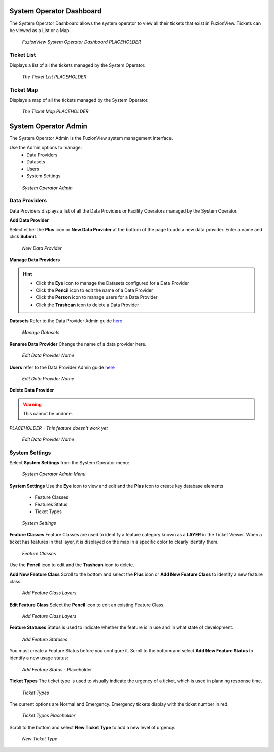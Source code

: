 System Operator Dashboard
===========================

The System Operator Dashboard allows the system operator to view all their tickets that exist in FuzionView. Tickets can be viewed as a List or a Map.

.. figure:: /_static/SODashboard0_Menu1.png
   :alt: The Ticket List
   :class: with-border
   
   *FuzionView System Operator Dashboard PLACEHOLDER*


Ticket List
------------

Displays a list of all the tickets managed by the System Operator. 

.. figure:: /_static/SODashboard1_TicketList1.png
   :alt: The Ticket List
   :class: with-border
   
   *The Ticket List PLACEHOLDER*

Ticket Map
-----------

Displays a map of all the tickets managed by the System Operator.

.. figure:: /_static/SODashboard2_TicketMap1.png
   :alt: The Ticket Map
   :class: with-border
   
   *The Ticket Map PLACEHOLDER*


System Operator Admin
======================

The System Operator Admin is the FuzionView system management interface. 

Use the Admin options to manage:
 * Data Providers
 * Datasets
 * Users
 * System Settings

.. figure:: /_static/SOAdmin0_Menu1.png
   :alt: System Operator Admin
   :class: with-border
   
   *System Operator Admin*

Data Providers
--------------

Data Providers displays a list of all the Data Providers or Facility Operators managed by the System Operator. 

**Add Data Provider**

Select either the **Plus** icon or **New Data Provider** at the bottom of the page to add a new data provider.
Enter a name and click **Submit**.

.. figure:: /_static/SOAdmin1_NewDataProvider1.png
   :alt: New Data Provider
   :class: with-border
   
   *New Data Provider*

**Manage Data Providers**

.. hint::
   * Click the **Eye** icon to manage the Datasets configured for a Data Provider
   * Click the **Pencil** icon to edit the name of a Data Provider
   * Click the **Person** icon to manage users for a Data Provider
   * Click the **Trashcan** icon to delete a Data Provider

**Datasets** 
Refer to the Data Provider Admin guide `here <#https://uumpt.sharedgeo.net/docs/DataProvider.html#data-provider-admin#>`_

.. figure:: /_static/SOAdmin2_Datasets1.png
   :alt: Manage Datasests
   :class: with-border
   
   *Manage Datasets*

**Rename Data Provider**
Change the name of a data provider here.

.. figure:: /_static/SOAdmin2_DataProviderName1.png
   :alt: Edit Data Provider Name
   :class: with-border
   
   *Edit Data Provider Name*

**Users** refer to the Data Provider Admin guide `here <#https://uumpt.sharedgeo.net/docs/DataProvider.html#data-provider-admin#>`_

.. figure:: /_static/DPAdmin2_Users4.png
   :alt: Edit Data Provider Name
   :class: with-border
   
   *Edit Data Provider Name*

**Delete Data Provider**

.. warning::
   This cannot be undone.

*PLACEHOLDER - This feature doesn't work yet*

.. figure:: /_static/DPAdmin2_Users4.png
   :alt: Edit Data Provider Name
   :class: with-border
   
   *Edit Data Provider Name*


System Settings
----------------

Select **System Settings** from the System Operator menu:

.. figure:: /_static/SOAdmin0_Menu1.png
   :alt: System Operator Admin Menu
   :class: with-border
   
   *System Operator Admin Menu*

**System Settings** 
Use the **Eye** icon to view and edit and the **Plus** icon to create key database elements

 * Feature Classes
 * Features Status
 * Ticket Types

.. figure:: /_static/SystemSettings1.png
   :alt: System Settings
   :class: with-border
   
   *System Settings*

**Feature Classes** 
Feature Classes are used to identify a feature category known as a **LAYER** in the Ticket Viewer. 
When a ticket has features in that layer, it is displayed on the map in a specific color to clearly identify them.

.. figure:: /_static/SOAdmin4_FeatureClasses1.png
   :alt: Feature Classes identify the Layers in FuzionView
   :class: with-border
   
   *Feature Classes*

Use the **Pencil** icon to edit and the **Trashcan** icon to delete.

**Add New Feature Class**
Scroll to the bottom and select the **Plus** icon or **Add New Feature Class** to identify a new feature class. 
   
.. figure:: /_static/SOAdmin5_NewFeatureClass1.png
   :alt: Add New Feature Classes
   :class: with-border
   
   *Add Feature Class Layers*

**Edit Feature Class**
Select the **Pencil** icon to edit an existing Feature Class.

.. figure:: /_static/SOAdmin5_EditFeatureClass1.png
   :alt: Add New Feature Classes
   :class: with-border
   
   *Add Feature Class Layers*

**Feature Statuses**
Status is used to indicate whether the feature is in use and in what state of development.

.. figure:: /_static/SOAdmin5_FeatureStatuses1.png
   :alt: New Feature Statuses
   :class: with-border
   
   *Add Feature Statuses*

You must create a Feature Status before you configure it. Scroll to the bottom and select **Add New Feature Status** to identify a new usage status:

.. figure:: /_static/SOAdmin6_NewFeatureStatus1.png
   :alt: Add New Feature Status
   :class: with-border
   
   *Add Feature Status* - Placeholder

**Ticket Types**
The ticket type is used to visually indicate the urgency of a ticket, which is used in planning response time.

.. figure:: /_static/TicketTypes1.png
   :alt: Ticket Types
   :class: with-border
   
   *Ticket Types*

The current options are Normal and Emergency. Emergency tickets display with the ticket number in red.

.. figure:: /_static/TicketTypes1.png
   :alt: Ticket Types
   :class: with-border
   
   *Ticket Types Placeholder*

Scroll to the bottom and select **New Ticket Type** to add a new level of urgency.

.. figure:: /_static/NewTicketType1.png
   :alt: New Ticket Type
   :class: with-border
   
   *New Ticket Type*
